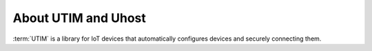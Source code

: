====================
About UTIM and Uhost
====================

:term:`UTIM` is a library for IoT devices that automatically configures devices and securely connecting them.
